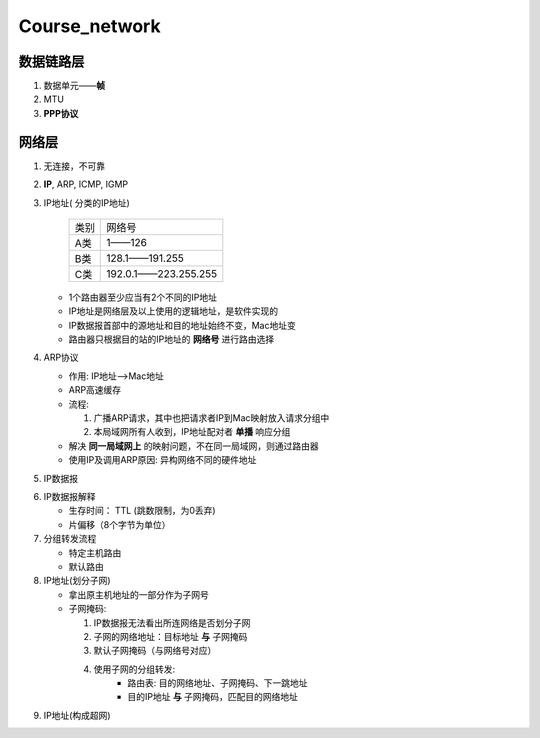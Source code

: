 Course_network
===============

数据链路层
--------------
1. 数据单元——**帧**
2. MTU
3. **PPP协议**


网络层
--------
1. 无连接，不可靠
2. **IP**, ARP, ICMP, IGMP
3. IP地址( 分类的IP地址)

     +--------+----------------------+
     |  类别  |     网络号           |
     +--------+----------------------+
     |   A类  |       1——126         |
     +--------+----------------------+
     |   B类  |   128.1——191.255     |
     +--------+----------------------+
     |   C类  | 192.0.1——223.255.255 |
     +--------+----------------------+

   + 1个路由器至少应当有2个不同的IP地址

   + IP地址是网络层及以上使用的逻辑地址，是软件实现的

   + IP数据报首部中的源地址和目的地址始终不变，Mac地址变

   + 路由器只根据目的站的IP地址的 **网络号** 进行路由选择

4. ARP协议

   + 作用: IP地址-->Mac地址

   + ARP高速缓存

   + 流程:

     1. 广播ARP请求，其中也把请求者IP到Mac映射放入请求分组中

     2. 本局域网所有人收到，IP地址配对者 **单播** 响应分组

   + 解决 **同一局域网上** 的映射问题，不在同一局域网，则通过路由器

   + 使用IP及调用ARP原因: 异构网络不同的硬件地址

5. IP数据报

.. image:: IP.jpg
    :scale: 50%

6. IP数据报解释

   + 生存时间： TTL (跳数限制，为0丢弃)

   + 片偏移（8个字节为单位）

7. 分组转发流程

   + 特定主机路由

   + 默认路由

8. IP地址(划分子网)

   + 拿出原主机地址的一部分作为子网号

   + 子网掩码:

     1. IP数据报无法看出所连网络是否划分子网

     2. 子网的网络地址：目标地址 **与** 子网掩码

     3. 默认子网掩码（与网络号对应）

     4. 使用子网的分组转发:
             + 路由表: 目的网络地址、子网掩码、下一跳地址

             + 目的IP地址 **与** 子网掩码，匹配目的网络地址

9. IP地址(构成超网)
